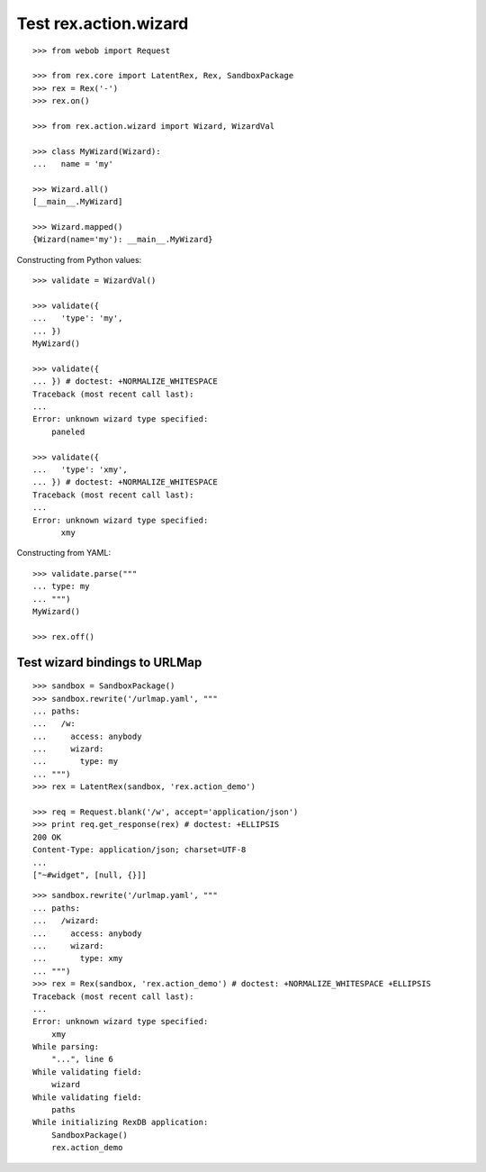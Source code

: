 Test rex.action.wizard
======================

::

  >>> from webob import Request

  >>> from rex.core import LatentRex, Rex, SandboxPackage
  >>> rex = Rex('-')
  >>> rex.on()

  >>> from rex.action.wizard import Wizard, WizardVal

  >>> class MyWizard(Wizard):
  ...   name = 'my'

  >>> Wizard.all()
  [__main__.MyWizard]

  >>> Wizard.mapped()
  {Wizard(name='my'): __main__.MyWizard}

Constructing from Python values::

  >>> validate = WizardVal()

  >>> validate({
  ...   'type': 'my',
  ... })
  MyWizard()

  >>> validate({
  ... }) # doctest: +NORMALIZE_WHITESPACE
  Traceback (most recent call last):
  ...
  Error: unknown wizard type specified:
      paneled

  >>> validate({
  ...   'type': 'xmy',
  ... }) # doctest: +NORMALIZE_WHITESPACE
  Traceback (most recent call last):
  ...
  Error: unknown wizard type specified:
        xmy

Constructing from YAML::

  >>> validate.parse("""
  ... type: my
  ... """)
  MyWizard()

  >>> rex.off()

Test wizard bindings to URLMap
------------------------------

::

  >>> sandbox = SandboxPackage()
  >>> sandbox.rewrite('/urlmap.yaml', """
  ... paths:
  ...   /w:
  ...     access: anybody
  ...     wizard:
  ...       type: my
  ... """)
  >>> rex = LatentRex(sandbox, 'rex.action_demo')

  >>> req = Request.blank('/w', accept='application/json')
  >>> print req.get_response(rex) # doctest: +ELLIPSIS
  200 OK
  Content-Type: application/json; charset=UTF-8
  ...
  ["~#widget", [null, {}]]

::

  >>> sandbox.rewrite('/urlmap.yaml', """
  ... paths:
  ...   /wizard:
  ...     access: anybody
  ...     wizard:
  ...       type: xmy
  ... """)
  >>> rex = Rex(sandbox, 'rex.action_demo') # doctest: +NORMALIZE_WHITESPACE +ELLIPSIS
  Traceback (most recent call last):
  ...
  Error: unknown wizard type specified:
      xmy
  While parsing:
      "...", line 6
  While validating field:
      wizard
  While validating field:
      paths
  While initializing RexDB application:
      SandboxPackage()
      rex.action_demo
